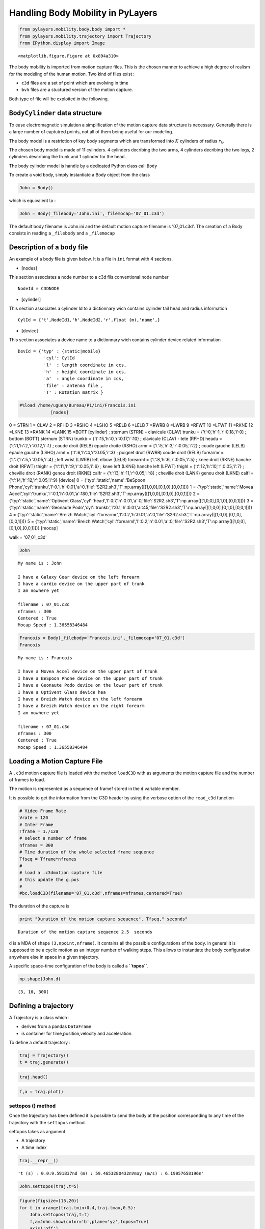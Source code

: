 
Handling Body Mobility in PyLayers
==================================

.. code:: python

    from pylayers.mobility.body.body import *
    from pylayers.mobility.trajectory import Trajectory
    from IPython.display import Image


.. parsed-literal::

    <matplotlib.figure.Figure at 0x894a310>


The body mobility is imported from motion capture files. This is the
chosen manner to achieve a high degree of realism for the modeling of
the human motion. Two kind of files exist :

-  ``c3d`` files are a set of point which are evolving in time
-  ``bvh`` files are a stuctured version of the motion capture.

Both type of file will be exploited in the following.

``BodyCylinder`` data structure
-------------------------------

To ease electromagnetic simulation a simplification of the motion
capture data structure is necessary. Generally there is a large number
of captutred points, not all of them being useful for our modeling.

The body model is a restriction of key body segments which are
transformed into :math:`K` cylinders of radius :math:`r_k`.

The chosen body model is made of 11 cylinders. 4 cylinders decribing the
two arms, 4 cylinders decribing the two legs, 2 cylinders describing the
trunk and 1 cylinder for the head.

The body cylinder model is handle by a dedicated Python class call
``Body``

To create a void body, simply instantiate a Body object from the class

.. code:: python

    John = Body()
which is equivalent to :

.. code:: python

    John = Body(_filebody='John.ini',_filemocap='07_01.c3d')
The default body filename is John.ini and the default motion capture
filename is '07\_01.c3d'. The creation of a Body consists in reading a
``_filebody`` and a ``_filemocap``

Description of a body file
--------------------------

An example of a body file is given below. It is a file in ``ini`` format
with 4 sections.

-  [nodes]

This section associates a node number to a c3d fils conventional node
number

::

    NodeId = C3DNODE

-  [cylinder]

This section associates a cylinder Id to a dictionnary wich contains
cylinder tail head and radius information

::

      CylId = {'t',NodeId1,'h',NodeId2,'r',float (m),'name',}
      

-  [device]

This section associates a device name to a dictionnary wich contains
cylinder device related information

::

       DevId = {'typ' : {static|mobile} 
                 'cyl': CylId 
                 'l'  : length coordinate in ccs,
                 'h'  : height coordinate in ccs, 
                 'a'  : angle coordinate in ccs, 
                 'file' : antenna file , 
                 'T' : Rotation matrix }

.. code:: python

    #%load /home/uguen/Bureau/P1/ini/Francois.ini
                [nodes]
0 = STRN
1 = CLAV
2 = RFHD 
3 =RSHO 
4 =LSHO
5 =RELB 
6 =LELB 
7 =RWRB 
8 =LWRB
9 =RFWT
10 =LFWT 
11 =RKNE
12 =LKNE 
13 =RANK 
14 =LANK 
15 =BOTT 
[cylinder]
; sternum (STRN) - clavicule (CLAV)
trunku = {'t':0,'h':1,'r':0.18,'i':0}
; bottom  (BOTT) sternum (STRN)  
trunkb = {'t':15,'h':0,'r':0.17,'i':10}
; clavicule (CLAV)  - tete (RFHD)
headu = {'t':1,'h':2,'r':0.12,'i':1}
; coude droit (RELB)  epaule droite (RSHO)
armr = {'t':5,'h':3,'r':0.05,'i':2}
; coude gauche (LELB)  epaule gauche (LSHO)
arml  = {'t':6,'h':4,'r':0.05,'i':3}
; poignet droit (RWRB) coude droit (RELB)  
forearmr = {'t':7,'h':5,'r':0.05,'i':4}
; left wrist (LWRB)  left elbow (LELB)  
forearml = {'t':8,'h':6,'r':0.05,'i':5}
; knee droit (RKNE) hanche droit (RFWT)  
thighr = {'t':11,'h':9,'r':0.05,'i':6}
; knee left (LKNE)  hanche left (LFWT)  
thighl = {'t':12,'h':10,'r':0.05,'i':7}
; cheville droit (RANK) genou  droit (RKNE)  
calfr = {'t':13,'h':11,'r':0.05,'i':8}
; cheville droit (LANK) genou  droit (LKNE)  
calfl = {'t':14,'h':12,'r':0.05,'i':9}
[device]
0 = {'typ':'static','name':'BeSpoon Phone','cyl':'trunku','l':0.1,'h':0.01,'a':0,'file':'S2R2.sh3','T':np.array([[1,0,0],[0,1,0],[0,0,1]])}
1 = {'typ':'static','name':'Movea Accel','cyl':'trunku','l':0.1,'h':0.01,'a':180,'file':'S2R2.sh3','T':np.array([[1,0,0],[0,1,0],[0,0,1]])}
2 = {'typ':'static','name':'Optivent Glass','cyl':'head','l':0.7,'h':0.01,'a':0,'file':'S2R2.sh3','T':np.array([[1,0,0],[0,1,0],[0,0,1]])}
3 = {'typ':'static','name':'Geonaute Podo','cyl':'trunkb','l':0.1,'h':0.01,'a':45,'file':'S2R2.sh3','T':np.array([[1,0,0],[0,1,0],[0,0,1]])}
4 = {'typ':'static','name':'Breizh Watch','cyl':'forearmr','l':0.2,'h':0.01,'a':0,'file':'S2R2.sh3','T':np.array([[1,0,0],[0,1,0],[0,0,1]])}
5 = {'typ':'static','name':'Breizh Watch','cyl':'forearml','l':0.2,'h':0.01,'a':0,'file':'S2R2.sh3','T':np.array([[1,0,0],[0,1,0],[0,0,1]])}
[mocap]

walk = '07_01_c3d' 

                
.. code:: python

    John



.. parsed-literal::

    My name is : John
    
    I have a Galaxy Gear device on the left forearm
    I have a cardio device on the upper part of trunk
    I am nowhere yet
    
    filename : 07_01.c3d
    nframes : 300
    Centered : True
    Mocap Speed : 1.36558346484



.. code:: python

    Francois = Body(_filebody='Francois.ini',_filemocap='07_01.c3d')
    Francois



.. parsed-literal::

    My name is : Francois
    
    I have a Movea Accel device on the upper part of trunk
    I have a BeSpoon Phone device on the upper part of trunk
    I have a Geonaute Podo device on the lower part of trunk
    I have a Optivent Glass device hea
    I have a Breizh Watch device on the left forearm
    I have a Breizh Watch device on the right forearm
    I am nowhere yet
    
    filename : 07_01.c3d
    nframes : 300
    Centered : True
    Mocap Speed : 1.36558346484



Loading a Motion Capture File
-----------------------------

A ``.c3d`` motion capture file is loaded with the method ``loadC3D``
with as arguments the motion capture file and the number of frames to
load.

The motion is represented as a sequence of framef stored in the ``d``
variable member.

It is possible to get the information from the C3D header by using the
verbose option of the ``read_c3d`` function

.. code:: python

    # Video Frame Rate 
    Vrate = 120
    # Inter Frame
    Tframe = 1./120
    # select a number of frame 
    nframes = 300
    # Time duration of the whole selected frame sequence
    Tfseq = Tframe*nframes
    #
    # load a .c3dmotion capture file
    # this update the g.pos 
    #
    #bc.loadC3D(filename='07_01.c3d',nframes=nframes,centered=True)
The duration of the capture is

.. code:: python

    print "Duration of the motion capture sequence", Tfseq," seconds"

.. parsed-literal::

    Duration of the motion capture sequence 2.5  seconds


``d`` is a MDA of shape ``(3,npoint,nframe)``. It contains all the
possible configurations of the body. In general it is supposed to be a
cyclic motion as an integer number of walking steps. This allows to
instantiate the body configuration anywhere else in space in a given
trajectory.

A specific space-time configuration of the body is called a
**``topos``**.

.. code:: python

    np.shape(John.d)



.. parsed-literal::

    (3, 16, 300)



Defining a trajectory
---------------------

A Trajectory is a class which :

-  derives from a pandas ``DataFrame``
-  is container for time,position,velocity and acceleration.

To define a default trajectory :

.. code:: python

    traj = Trajectory()
    t = traj.generate()
.. code:: python

    traj.head()



.. raw:: html

    <div style="max-height:1000px;max-width:1500px;overflow:auto;">
    <table border="1" class="dataframe">
      <thead>
        <tr style="text-align: right;">
          <th></th>
          <th>x</th>
          <th>y</th>
          <th>z</th>
          <th>vx</th>
          <th>vy</th>
          <th>vz</th>
          <th>ax</th>
          <th>ay</th>
          <th>az</th>
          <th>s</th>
        </tr>
      </thead>
      <tbody>
        <tr>
          <th>1970-01-01 00:00:00</th>
          <td> 0.000000</td>
          <td> 0.000000</td>
          <td>-0.675722</td>
          <td> 0.061186</td>
          <td> 0.204082</td>
          <td> 0.539726</td>
          <td>-0.000229</td>
          <td> 0</td>
          <td> 0.401367</td>
          <td> 0.000000</td>
        </tr>
        <tr>
          <th>1970-01-01 00:00:00.204082</th>
          <td> 0.061186</td>
          <td> 0.204082</td>
          <td>-0.135996</td>
          <td> 0.060957</td>
          <td> 0.204082</td>
          <td> 0.941093</td>
          <td>-0.000458</td>
          <td> 0</td>
          <td>-0.976458</td>
          <td> 0.580256</td>
        </tr>
        <tr>
          <th>1970-01-01 00:00:00.408163</th>
          <td> 0.122143</td>
          <td> 0.408163</td>
          <td> 0.805096</td>
          <td> 0.060499</td>
          <td> 0.204082</td>
          <td>-0.035365</td>
          <td>-0.000684</td>
          <td> 0</td>
          <td> 0.439891</td>
          <td> 1.545150</td>
        </tr>
        <tr>
          <th>1970-01-01 00:00:00.612245</th>
          <td> 0.182642</td>
          <td> 0.612245</td>
          <td> 0.769731</td>
          <td> 0.059815</td>
          <td> 0.204082</td>
          <td> 0.404526</td>
          <td>-0.000909</td>
          <td> 0</td>
          <td>-2.415204</td>
          <td> 1.760928</td>
        </tr>
        <tr>
          <th>1970-01-01 00:00:00.816327</th>
          <td> 0.242457</td>
          <td> 0.816327</td>
          <td> 1.174257</td>
          <td> 0.058906</td>
          <td> 0.204082</td>
          <td>-2.010679</td>
          <td>-0.001129</td>
          <td> 0</td>
          <td> 2.788602</td>
          <td> 2.217949</td>
        </tr>
      </tbody>
    </table>
    <p>5 rows × 10 columns</p>
    </div>



.. code:: python

    f,a = traj.plot()


.. image:: MOB-body_files/MOB-body_26_0.png


settopos () method
~~~~~~~~~~~~~~~~~~

Once the trajectory has been defined it is possible to send the body at
the position corresponding to any time of the trajectory with the
``settopos`` method.

settopos takes as argument

-  A trajectory
-  A time index

.. code:: python

    traj.__repr__()



.. parsed-literal::

    't (s) : 0.0:9.591837\nd (m) : 59.4653280432\nVmoy (m/s) : 6.19957658196\n'



.. code:: python

    John.settopos(traj,t=5)
.. code:: python

    figure(figsize=(15,20))
    for t in arange(traj.tmin+0.4,traj.tmax,0.5):
        John.settopos(traj,t=t)
        f,a=John.show(color='b',plane='yz',topos=True)
        axis('off')


.. image:: MOB-body_files/MOB-body_30_0.png


.. code:: python

    John



.. parsed-literal::

    My centroid position is 
    [ 0.31956097  9.3877551 ]
    filename : 07_01.c3d
    nframes : 300
    Centered : True
    Mocap Speed : 1.36558346484



.. code:: python

    Francois.settopos(traj,t=6)
    Francois



.. parsed-literal::

    My centroid position is 
    [ 0.97911919  5.91836735]
    filename : 07_01.c3d
    nframes : 300
    Centered : True
    Mocap Speed : 1.36558346484



-  3 : dimension of space
-  16 : number of nodes
-  300 : number of frames

The figure below shows the projection in a vertival plane of the body
nodes.

Centering the motion
--------------------

.. code:: python

    John.centered



.. parsed-literal::

    True



In order to translate the motion in any point in space-time, a
distinction is made between the real motion or topos and the centered
motion capture which acts as a virtual motion.

Let :math:`\mathbf{p}^k` denotes the center of gravity of the body in
the (O,x,y) plane

.. code:: python

    John.center()
.. code:: python

    a = np.hstack((John.vg,John.vg[:,-1][:,newaxis]))
:math:`\mathbf{v}_g` is the velocity vector of the gravity center of the
body.

.. code:: python

    print np.shape(John.pg)
    print np.shape(John.vg)

.. parsed-literal::

    (3, 300)
    (3, 300)


.. code:: python

    print John.vg[:,145]
    print John.vg[:,298]

.. parsed-literal::

    [ 0.0114987  -0.00026335  0.        ]
    [  1.08123514e-02   7.24411022e-05   0.00000000e+00]


At that point the body structure is centered.

The frame is centered in the xy plane by substracting from the
configuration of points the projection of the body in the xy plane.

.. code:: python

    np.shape(John.d)



.. parsed-literal::

    (3, 16, 300)



.. code:: python

    John.npoints



.. parsed-literal::

    16



Each frame is centered above the origin. For example for a walk motion
the effect of the centering is just like if the body was still walking
but not moving forward exactly in the same manner as a walk on a
conveyor belt.

.. code:: python

    pgc = np.sum(John.d[:,:,0],axis=1)/16
    pg0 = John.pg[:,0]
    print "True center of gravity", pg0
    print "Center of gravity of the centered frame",pgc

.. parsed-literal::

    True center of gravity [-1.74251571  0.49373077  0.        ]
    Center of gravity of the centered frame [  3.74700271e-16   1.38777878e-17   8.94887363e-01]


.. code:: python

    np.shape(John.pg)



.. parsed-literal::

    (3, 300)



The current file contains 300 frames

.. code:: python

    tframe = arange(John.nframes)
.. code:: python

    np.shape(John.pg[0:-1,:])



.. parsed-literal::

    (2, 300)



.. code:: python

    xg = John.pg[0,:]
    yg = John.pg[1,:]
    zg = John.pg[2,:]
    figure(figsize=(8,8))
    subplot(311)
    plot(tframe,xg)
    title('x component')
    ylabel('m')
    subplot(312)
    xlabel('frame index')
    title('y component')
    ylabel('m')
    plot(tframe,yg)
    subplot(313)
    xlabel('frame index')
    title('Motion capture centroid trajectory')
    ylabel('m')
    plot(xg,yg,'.b')
    
    d = John.pg[0:-1,1:]-John.pg[0:-1,0:-1]
    smocap = cumsum(sqrt(sum(d*d,axis=0)))
    
    Vmocap = smocap[-1]/Tfseq
    title('Length = '+str(smocap[-1])+' V = '+str(Vmocap*3.6)+' km/h')
    axis('scaled')
    axis('off')
    plt.tight_layout()


.. image:: MOB-body_files/MOB-body_52_0.png


.. code:: python

    plot(smocap)
    title('evolution of curvilinear abscisse from motion capture centroid trajectory') 
    xlabel('frame index')
    ylabel('distance (meters)')



.. parsed-literal::

    <matplotlib.text.Text at 0x7fdd45827110>




.. image:: MOB-body_files/MOB-body_53_1.png


Defining a large scale trajectory
---------------------------------

A large scale trajectory is defined in the :math:`(O,x,y)` plane.

``traj`` is a data structure (Npt,2)

.. code:: python

    v = Vmocap
    print v*3.6,"Kmph"

.. parsed-literal::

    4.91610047343 Kmph


.. code:: python

    # time in seconds
    time = np.arange(0,10,0.01)
    x = v*time
    y = np.zeros(len(time))
    z = np.zeros(len(time))
    traj = Trajectory()
    traj.generate(time,np.vstack((x,y,y)).T)
    traj.tmax



.. parsed-literal::

    9.97



.. code:: python

    fig ,ax = traj.plot()
    traj.head()



.. raw:: html

    <div style="max-height:1000px;max-width:1500px;overflow:auto;">
    <table border="1" class="dataframe">
      <thead>
        <tr style="text-align: right;">
          <th></th>
          <th>x</th>
          <th>y</th>
          <th>z</th>
          <th>vx</th>
          <th>vy</th>
          <th>vz</th>
          <th>ax</th>
          <th>ay</th>
          <th>az</th>
          <th>s</th>
        </tr>
      </thead>
      <tbody>
        <tr>
          <th>1970-01-01 00:00:00</th>
          <td> 0.000000</td>
          <td> 0</td>
          <td> 0</td>
          <td> 0.013656</td>
          <td> 0</td>
          <td> 0</td>
          <td> 0.000000e+00</td>
          <td> 0</td>
          <td> 0</td>
          <td> 0.000000</td>
        </tr>
        <tr>
          <th>1970-01-01 00:00:00.010000</th>
          <td> 0.013656</td>
          <td> 0</td>
          <td> 0</td>
          <td> 0.013656</td>
          <td> 0</td>
          <td> 0</td>
          <td> 0.000000e+00</td>
          <td> 0</td>
          <td> 0</td>
          <td> 0.013656</td>
        </tr>
        <tr>
          <th>1970-01-01 00:00:00.020000</th>
          <td> 0.027312</td>
          <td> 0</td>
          <td> 0</td>
          <td> 0.013656</td>
          <td> 0</td>
          <td> 0</td>
          <td> 0.000000e+00</td>
          <td> 0</td>
          <td> 0</td>
          <td> 0.027312</td>
        </tr>
        <tr>
          <th>1970-01-01 00:00:00.030000</th>
          <td> 0.040968</td>
          <td> 0</td>
          <td> 0</td>
          <td> 0.013656</td>
          <td> 0</td>
          <td> 0</td>
          <td> 6.938894e-18</td>
          <td> 0</td>
          <td> 0</td>
          <td> 0.040968</td>
        </tr>
        <tr>
          <th>1970-01-01 00:00:00.040000</th>
          <td> 0.054623</td>
          <td> 0</td>
          <td> 0</td>
          <td> 0.013656</td>
          <td> 0</td>
          <td> 0</td>
          <td>-1.387779e-17</td>
          <td> 0</td>
          <td> 0</td>
          <td> 0.054623</td>
        </tr>
      </tbody>
    </table>
    <p>5 rows × 10 columns</p>
    </div>




.. image:: MOB-body_files/MOB-body_58_1.png


Trajectory
----------

``posvel()``
------------

The ``posvel()`` function (position and velocity) takes as arguments the
following parameters

-  ``traj`` a plane trajectory object.
-  :math:`t_k` time for evaluation of topos
-  :math:`T_{fs}` duration of the periodic motion frame sequence

and returns

-  the frame index
   :math:`k_f = \lfloor \frac{t_k \pmod{T_{fs}}}{t_f} \rfloor`
-  the trajectory index :math:`k_t = \lfloor t_k \rfloor`
-  velocity unitary vector along motion capture frame
   :math:`\hat{\mathbf{v}}_s = \frac{\mathbf{p}^g[k_f]-\mathbf{p}^g[k_f-1]}{|\mathbf{p}^g[k_f]-\mathbf{p}^g[k_f-1]|}`
-  :math:`\hat{\mathbf{w}}_s = \mathbf{\hat{z}} \times  \hat{\mathbf{v}}_s `
-  velocity unitary vector along trajectory
   :math:`\hat{\mathbf{v}}_t = \frac{\mathbf{p}^t[k_t]-\mathbf{p}^g[k_t-1]}{|\mathbf{p}^g[k_t]-\mathbf{p}^t[k_t-1]|}`
-  :math:`\hat{\mathbf{w}}_t = \mathbf{\hat{z}} \times  \hat{\mathbf{v}}_t `

:math:`t_f = \frac{T_{fs}}{Nf}` is the interframe time or frame sampling
period, it is equal to the whole duration of the motion sequence
:math:`T_{fs}` divided by the number of frames

``settopos`` is a method which takes as argument :

-  ``traj`` a plane trajectory (Npt,2)
-  :math:`t_k` time for evaluation of topos

In futher version of the project, this function will be modified to be
able to avoid passing the whole trajectory.

.. code:: python

    John.settopos(traj=traj,t=3)
There is now a new data structure in the Body objet. This data structure
is called a ``topos``.

.. code:: python

    print np.shape(John.topos)

.. parsed-literal::

    (3, 16)


.. code:: python

    John.topos



.. parsed-literal::

    array([[ 4.19599817,  4.15046572,  4.13081653,  4.07294142,  4.08289287,
             4.11542251,  3.94530449,  4.26514518,  3.82039411,  4.12746908,
             4.18189918,  3.89824308,  4.28535797,  3.70884964,  4.41212222,
             4.15468413],
           [ 0.00978643,  0.01039192, -0.08586912, -0.15014439,  0.17454155,
            -0.29891008,  0.28336831, -0.31726715,  0.37578539, -0.14822518,
             0.12069953, -0.11848735,  0.13268648, -0.04485156,  0.07025805,
            -0.01376282],
           [ 1.18925612,  1.35442836,  1.57836099,  1.39037819,  1.40039528,
             1.07349379,  1.11418117,  0.83620759,  0.89701301,  0.89713179,
             0.89777028,  0.44315412,  0.43969984,  0.09704225,  0.05562085,
             0.89745103]])



.. code:: python

    John.show3()
.. code:: python

    John.settopos(traj=traj,t=1)
    fig,ax=John.plot3d(topos=True)
    John.settopos(traj=traj,t=4)
    John.plot3d(topos=True,fig=fig,ax=ax)
    John.settopos(traj=traj,t=6)
    John.plot3d(topos=True,fig=fig,ax=ax)



.. parsed-literal::

    (<matplotlib.figure.Figure at 0x7fdd458256d0>,
     <matplotlib.axes.Axes3DSubplot at 0x7fdd4582d2d0>)




.. image:: MOB-body_files/MOB-body_69_1.png


Definition of Several Coordinates systems
-----------------------------------------

Each cylinder of the ``Body`` model bears one specific coordinate
system.

One or several cylinder coordinate systems can be chosen to define the
Body Local Coordinates System (BLCS) which is required for motion
capture (BLCS) applications.

In general, the origin will be chosen on a position which is the most
time invariant as on the chest or the back.

Those frames of references are all defined in the Global Coordinate
System (GCS) of the scene.

Construction of the Cylinder Coordinate System (CCS)
~~~~~~~~~~~~~~~~~~~~~~~~~~~~~~~~~~~~~~~~~~~~~~~~~~~~

The method ``setccs()`` is used to associate a Cylinder Coordinate
System (CCS) to each cylinder of the bodyCylinder model. Notice that
those cylinders coordinates systems are not known by the localization
application. The localization application will define the BLCS from the
position of radiating devices placed on the body surface.

Each basis is constructed with the function from
``geomutil.onbfromaxe()`` : orthonormal bases from axes. This function
takes 2 sets of :math:`n` points :math:`\mathbf{p}_{A,n}` and
:math:`\mathbf{p}_{B,n}` as input and provides an orthonormal basis as
output.

3 unitary vectors are constructed :

.. math:: \hat{\mathbf{w}}_n = \frac{\mathbf{p}_B-\mathbf{p}_A}{| \mathbf{p}_B-\mathbf{p}_A |} 

.. math:: \hat{\mathbf{u}}_n = \frac{\hat{\mathbf{v}}_g - (\hat{\mathbf{v}}_g.{\hat{\mathbf{w}}_n}) \mathbf{\hat{w}}_n}{|\hat{\mathbf{v}_g} - (\hat{\mathbf{v}_g}.{\hat{\mathbf{w}}_n}) \mathbf{\hat{w}}_n|} 

.. math:: \hat{\mathbf{v}}_n = \mathbf{\hat{w}}_n \times \mathbf{\hat{u}}_n  

Where :math:`\hat{\mathbf{v}}_g` is the unit velocity vector along
actual trajectory.

The outpout of ``geomutil.onbframe`` is an MDA
:math:`(3\times n \times 3)` of :math:`n` unitary matrices aggregated
along axis 1

.. math:: \mathbf{T}_n=[\hat{\mathbf{u}}_n, \hat{\mathbf{v}}_n, \hat{\mathbf{w}}_n]

To create the CCS :

.. code:: python

    John.setccs()
.. code:: python

    import scipy.linalg as la 
    print "ccs dimensions : ",np.shape(John.ccs)
    print John.ccs[0,:,:]
    print "Check determinant : ", la.det(John.ccs[0,:,:])

.. parsed-literal::

    ccs dimensions :  (11, 3, 3)
    [[ 0.94678656  0.05306765 -0.31745715]
     [-0.06834689  0.99696857 -0.03718026]
     [ 0.31452173  0.05689898  0.94754345]]
    Check determinant :  1.0


Create a Wireframe body representation from the body graph model

Representation of frames associated with the cylinder

.. code:: python

    John.show3()
On the figure below the wireframe model is shown associated with the 11
CCS (Cylinder coordinates systems)

.. code:: python

    Image('CCS.png')



.. image:: MOB-body_files/MOB-body_82_0.png



Placing a dcs (Device Coordinate System ) on the cylinder
---------------------------------------------------------

A DCS is refered by 4 numbers :math:`(Id,l,h,\alpha)`

-  Id : Cylinder Id
-  l : length along cylinder
-  h : height above cylinder generatrix
-  alpha : angle from front direction (degrees)

.. code:: python

    Id = 4 # 4 Left Arm
    l  = 0.1 # Longitudinal coordinates
    h  = 0.03 # height 
    alpha = 45 # angle degrees
.. code:: python

    John.dcyl



.. parsed-literal::

    {'arml': 3,
     'armr': 2,
     'calfl': 9,
     'calfr': 8,
     'forearml': 5,
     'forearmr': 4,
     'head': 1,
     'thighl': 7,
     'thighr': 6,
     'trunkb': 10,
     'trunku': 0}



Rotate Matrix around z

.. code:: python

    John.settopos(traj=traj,t=6,cs=True)
.. code:: python

    John.dcyl



.. parsed-literal::

    {'arml': 3,
     'armr': 2,
     'calfl': 9,
     'calfr': 8,
     'forearml': 5,
     'forearmr': 4,
     'head': 1,
     'thighl': 7,
     'thighr': 6,
     'trunkb': 10,
     'trunku': 0}



.. code:: python

    John.show3(topos=True,dcs=True)
.. code:: python

    John.show3(topos=True,pattern=True)

::


    ---------------------------------------------------------------------------
    ValueError                                Traceback (most recent call last)

    <ipython-input-48-a9fdbef0bd42> in <module>()
    ----> 1 John.show3(topos=True,pattern=True)
    

    /home/uguen/Documents/rch/devel/pylayers/pylayers/mobility/body/body.pyc in show3(self, **kwargs)
        787                 kwargs[key] = value
        788 
    --> 789         bdy = self.geomfile(**kwargs)
        790         bdy.show3()
        791 


    /home/uguen/Documents/rch/devel/pylayers/pylayers/mobility/body/body.pyc in geomfile(self, **kwargs)
        961                 #T = np.eye(3)
        962                 T  = self.acs[key]
    --> 963                 geo.pattern(Ant.theta[:,np.newaxis],Ant.phi[np.newaxis,:],V,po=U[:,0],T=T,ilog=False,minr=0.01,maxr=0.2)
        964                 bodylist.append('{<'+_filepatt+'.off'+"}\n")
        965 


    /home/uguen/Documents/rch/devel/pylayers/pylayers/util/geomutil.pyc in pattern(self, theta, phi, E, **kwargs)
        668         # antenna cs -> glogal cs
        669         # q : Nt x Np x 3
    --> 670         q = np.einsum('ij,klj->kli',T,p)
        671         #
        672         # translation


    ValueError: operand has more dimensions than subscripts given in einstein sum, but no '...' ellipsis provided to broadcast the extra dimensions.


.. code:: python

    Image('acs.png')



.. image:: MOB-body_files/MOB-body_93_0.png


